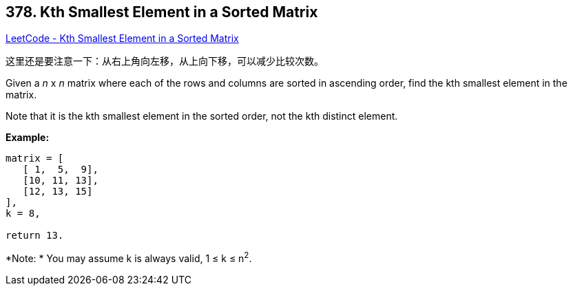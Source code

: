 == 378. Kth Smallest Element in a Sorted Matrix

https://leetcode.com/problems/kth-smallest-element-in-a-sorted-matrix/[LeetCode - Kth Smallest Element in a Sorted Matrix]

这里还是要注意一下：从右上角向左移，从上向下移，可以减少比较次数。

Given a _n_ x _n_ matrix where each of the rows and columns are sorted in ascending order, find the kth smallest element in the matrix.


Note that it is the kth smallest element in the sorted order, not the kth distinct element.


*Example:*
[subs="verbatim,quotes,macros"]
----
matrix = [
   [ 1,  5,  9],
   [10, 11, 13],
   [12, 13, 15]
],
k = 8,

return 13.
----


*Note: *
You may assume k is always valid, 1 ≤ k ≤ n^2^.
